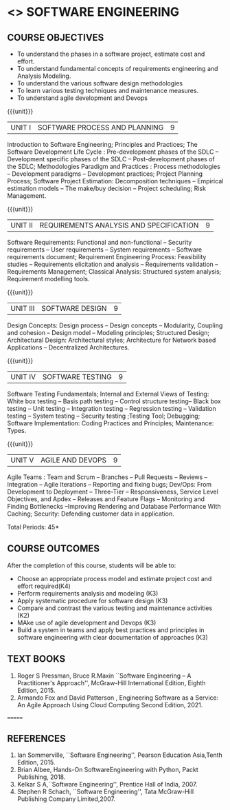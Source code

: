* <<<504>>> SOFTWARE ENGINEERING
:properties:
:author: Dr. A. Chamundeswari and Ms. S. Angel Deborah
:date: 
:end:


#+startup: showall

** CO PO MAPPING :noexport:
#+NAME: co-po-mapping
|                |    | PO1 | PO2 | PO3 | PO4 | PO5 | PO6 | PO7 | PO8 | PO9 | PO10 | PO11 | PO12 | PSO1 | PSO2 | PSO3 |
|                |    |  K3 |  K4 |  K5 |  K5 |  K6 |   - |   - |   - |   - |    - |    - |    - |   K5 |   K3 |   K6 |
| CO1            | K4 |   2 |   2 |   1 |   0 |   1 |   0 |   0 |   0 |   0 |    0 |    0 |    0 |    3 |    3 |    1 |
| CO2            | K3 |   2 |   2 |   3 |   1 |   1 |   0 |   0 |   0 |   0 |    0 |    0 |    0 |    2 |    3 |    1 |
| CO3            | K3 |   2 |   3 |   3 |   0 |   1 |   0 |   0 |   0 |   0 |    0 |    0 |    0 |    2 |    3 |    1 |
| CO4            | K2 |   2 |   1 |   1 |   1 |   1 |   0 |   0 |   0 |   0 |    0 |    0 |    0 |    2 |    3 |    1 |
| CO5            | K3 |   2 |   2 |   1 |   1 |   1 |   0 |   0 |   0 |   0 |    0 |    0 |    0 |    2 |    3 |    1 |
| CO6            | K3 |   2 |   3 |   3 |   3 |   1 |   2 |   1 |   2 |   3 |    3 |    1 |    3 |    3 |    3 |    1 |
| Score          |    |  14 |  11 |   9 |   0 |   0 |   5 |   2 |   5 |   5 |    5 |    7 |    5 |    9 |   14 |    6 |
| Course Mapping |    |   3 |   3 |   2 |   0 |   0 |   1 |   0 |   1 |   1 |    1 |    2 |    1 |    2 |    3 |    2 |

{{{credits}}}
| L | T | P | C |
| 3 | 0 | 0 | 3 |

** COURSE OBJECTIVES
- To understand the phases in a software project, estimate cost and effort.
- To understand fundamental concepts of requirements engineering and Analysis Modeling.
- To understand the various software design methodologies
- To learn various testing techniques and maintenance measures.
- To understand agile development and Devops

{{{unit}}}
| UNIT I | SOFTWARE PROCESS AND PLANNING | 9 |

Introduction to Software Engineering; Principles and Practices; The Software Development Life Cycle : Pre-development phases of the SDLC -- Development specific phases of the SDLC -- Post-development phases of the SDLC; Methodologies Paradigm and Practices : Process methodologies -- Development paradigms -- Development practices; Project Planning Process; Software Project Estimation: Decomposition techniques -- Empirical estimation models -- The make/buy decision -- Project scheduling; Risk Management.


{{{unit}}}
| UNIT II | REQUIREMENTS ANALYSIS AND SPECIFICATION | 9 |

Software Requirements: Functional and non-functional -- Security requirements -- User requirements -- System requirements -- Software requirements document; Requirement Engineering Process: Feasibility studies -- Requirements elicitation and analysis -- Requirements validation -- Requirements Management; Classical Analysis: Structured system analysis; Requirement modelling tools.


{{{unit}}}
| UNIT III | SOFTWARE DESIGN | 9 |
Design Concepts: Design process -- Design concepts -- Modularity, Coupling and cohesion -- Design model -- Modeling principles; Structured Design; Architectural Design: Architectural styles; Architecture for Network based Applications – Decentralized Architectures. 
 

{{{unit}}}
| UNIT IV | SOFTWARE TESTING | 9 |
Software Testing Fundamentals; Internal and External Views of Testing: White box testing -- Basis path testing -- Control structure testing-- Black box testing -- Unit testing -- Integration testing -- Regression testing -- Validation testing -- System testing -- Security testing ;Testing Tool; Debugging; Software Implementation: Coding Practices and Principles; Maintenance: Types.



{{{unit}}}
| UNIT V | AGILE AND DEVOPS | 9 |
Agile Teams : Team and Scrum --  Branches -- Pull Requests --  Reviews -- Integration -- Agile Iterations -- Reporting and fixing bugs; Dev/Ops: From Development to Deployment -- Three-Tier -- Responsiveness, Service Level Objectives, and Apdex -- Releases and Feature Flags -- Monitoring and Finding Bottlenecks --Improving Rendering and Database Performance With Caching; Security: Defending customer data in application.



\hfill *Total Periods: 45*

** COURSE OUTCOMES
After the completion of this course, students will be able to: 
- Choose an appropriate process model and estimate project cost and effort required(K4)
- Perform requirements analysis and modeling (K3)
- Apply systematic procedure for software design (K3)
- Compare and contrast the various testing and maintenance activities (K2)
- MAke use of agile development and Devops (K3)
- Build a system in teams and apply best practices and principles in software engineering with clear documentation of approaches (K3)

** TEXT BOOKS

1. Roger S Pressman, Bruce R.Maxin ``Software Engineering -- A Practitioner's Approach'', McGraw-Hill International Edition, Eighth Edition, 2015.
2. Armando Fox and David Patterson , Engineering Software as a    Service: An Agile Approach Using Cloud Computing Second Edition, 2021.
=======

** REFERENCES
1. Ian Sommerville, ``Software Engineering'', Pearson Education Asia,Tenth Edition, 2015.
2. Brian Albee, Hands-On SoftwareEngineering with Python,  Packt Publishing, 2018.
3. Kelkar S A,``Software Engineering'', Prentice Hall of India, 2007.
4. Stephen R Schach, ``Software Engineering'', Tata McGraw-Hill Publishing Company Limited,2007.

